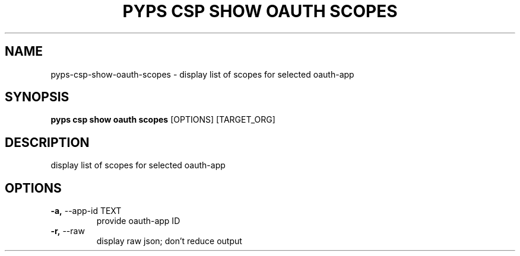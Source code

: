 .TH "PYPS CSP SHOW OAUTH SCOPES" "1" "2023-03-21" "1.0.0" "pyps csp show oauth scopes Manual"
.SH NAME
pyps\-csp\-show\-oauth\-scopes \- display list of scopes for selected oauth-app
.SH SYNOPSIS
.B pyps csp show oauth scopes
[OPTIONS] [TARGET_ORG]
.SH DESCRIPTION
display list of scopes for selected oauth-app
.SH OPTIONS
.TP
\fB\-a,\fP \-\-app\-id TEXT
provide oauth-app ID
.TP
\fB\-r,\fP \-\-raw
display raw json; don't reduce output
